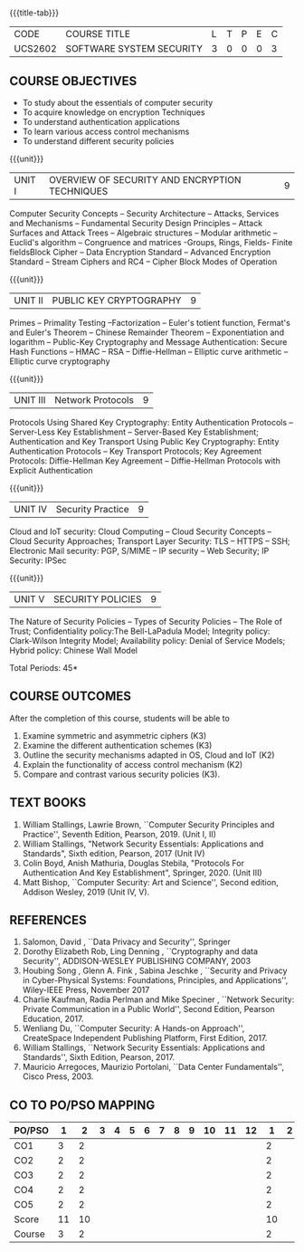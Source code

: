 * 
:properties:
:author: Dr. V. Balasubramanian and Dr. J. Bhuvana
:date: 12-04-2021
:end:

#+startup: showall
{{{title-tab}}}
| CODE    | COURSE TITLE             | L | T | P | E | C |
| UCS2602 | SOFTWARE SYSTEM SECURITY | 3 | 0 | 0 | 0 | 3 |

** R2021 CHANGES :noexport:
New Syllabus

#+tblfm: @>$3..@>$>='(ceiling (/ (* 1.0 (apply '+ '(@<<..@>>)))(length '(@<<..@>>))));N

** COURSE OBJECTIVES
- To study about the essentials of computer security
- To acquire knowledge on encryption Techniques
- To understand authentication applications
- To learn various access control mechanisms
- To understand different security policies

{{{unit}}}         
| UNIT I | OVERVIEW OF SECURITY AND  ENCRYPTION TECHNIQUES | 9 |
Computer Security Concepts -- Security Architecture -- Attacks,
Services and Mechanisms -- Fundamental Security Design Principles --
Attack Surfaces and Attack Trees -- Algebraic structures -- Modular
arithmetic -- Euclid's algorithm -- Congruence and matrices -Groups,
Rings, Fields- Finite fieldsBlock Cipher -- Data Encryption Standard
-- Advanced Encryption Standard -- Stream Ciphers and RC4 -- Cipher
Block Modes of Operation
 
{{{unit}}}      
| UNIT II | PUBLIC KEY CRYPTOGRAPHY | 9 |
Primes -- Primality Testing --Factorization -- Euler's totient
function, Fermat's and Euler's Theorem -- Chinese Remainder Theorem --
Exponentiation and logarithm -- Public-Key Cryptography and Message
Authentication: Secure Hash Functions -- HMAC -- RSA -- Diffie-Hellman
-- Elliptic curve arithmetic -- Elliptic curve cryptography

{{{unit}}}      
| UNIT III | Network Protocols | 9 |
Protocols Using Shared Key Cryptography: Entity Authentication
Protocols -- Server-Less Key Establishment -- Server-Based Key
Establishment; Authentication and Key Transport Using Public Key
Cryptography: Entity Authentication Protocols -- Key Transport
Protocols; Key Agreement Protocols: Diffie-Hellman Key Agreement --
Diffie-Hellman Protocols with Explicit Authentication

{{{unit}}}
| UNIT IV | Security Practice | 9 |
Cloud and IoT security: Cloud Computing -- Cloud Security Concepts --
Cloud Security Approaches; Transport Layer Security: TLS -- HTTPS --
SSH; Electronic Mail security: PGP, S/MIME -- IP security -- Web
Security; IP Security: IPSec


{{{unit}}}
| UNIT V |  SECURITY POLICIES             | 9 |
The Nature of Security Policies -- Types of Security Policies -- The
Role of Trust; Confidentiality policy:The Bell-LaPadula Model;
Integrity policy: Clark-Wilson Integrity Model; Availability policy:
Denial of Service Models; Hybrid policy: Chinese Wall Model


\hfill *Total Periods: 45*

** COURSE OUTCOMES
After the completion of this course, students will be able to 
1. Examine symmetric and asymmetric ciphers (K3)
2. Examine the different authentication schemes (K3)
3. Outline the security mechanisms adapted in OS, Cloud and IoT  (K2)
4. Explain the functionality of access control mechanism (K2)
5. Compare and contrast various security policies (K3).

** TEXT BOOKS

1. William Stallings, Lawrie Brown, ``Computer Security Principles and
   Practice'', Seventh Edition, Pearson, 2019. (Unit I, II)
2. William Stallings, "Network Security Essentials: Applications and
   Standards", Sixth edition, Pearson, 2017 (Unit IV)
3. Colin Boyd, Anish Mathuria, Douglas Stebila, "Protocols For
   Authentication And Key Establishment", Springer, 2020. (Unit III)
5. Matt Bishop, ``Computer Security: Art and Science'', Second
   edition, Addison Wesley, 2019 (Unit IV, V).


** REFERENCES
1. Salomon, David , ``Data Privacy and Security'', Springer
2. Dorothy Elizabeth Rob, Ling Denning , ``Cryptography and data Security'',   ADDISON-WESLEY PUBLISHING COMPANY, 2003 
3. Houbing Song , Glenn A. Fink , Sabina Jeschke ,  ``Security and Privacy in Cyber-Physical Systems: Foundations, Principles, and Applications'',  Wiley-IEEE Press, November 2017 
4. Charlie Kaufman, Radia Perlman and Mike Speciner , ``Network Security: Private Communication in a Public World'', Second  Edition, Pearson Education, 2017.
5. Wenliang Du, ``Computer Security: A Hands-on Approach'', CreateSpace Independent Publishing Platform, First Edition, 2017.
6. William Stallings, ``Network Security Essentials: Applications and    Standards'', Sixth Edition, Pearson, 2017.
7. Mauricio Arregoces, Maurizio Portolani, ``Data Center    Fundamentals'', Cisco Press, 2003.

    
** CO TO PO/PSO MAPPING
| PO/PSO |  1 |  2 | 3 | 4 | 5 | 6 | 7 | 8 | 9 | 10 | 11 | 12 |  1 | 2 |
|--------+----+----+---+---+---+---+---+---+---+----+----+----+----+---|
| CO1    |  3 |  2 |   |   |   |   |   |   |   |    |    |    |  2 |   |
| CO2    |  2 |  2 |   |   |   |   |   |   |   |    |    |    |  2 |   |
| CO3    |  2 |  2 |   |   |   |   |   |   |   |    |    |    |  2 |   |
| CO4    |  2 |  2 |   |   |   |   |   |   |   |    |    |    |  2 |   |
| CO5    |  2 |  2 |   |   |   |   |   |   |   |    |    |    |  2 |   |
|--------+----+----+---+---+---+---+---+---+---+----+----+----+----+---|
| Score  | 11 | 10 |   |   |   |   |   |   |   |    |    |    | 10 |   |
| Course |  3 |  2 |   |   |   |   |   |   |   |    |    |    |  2 |   |
